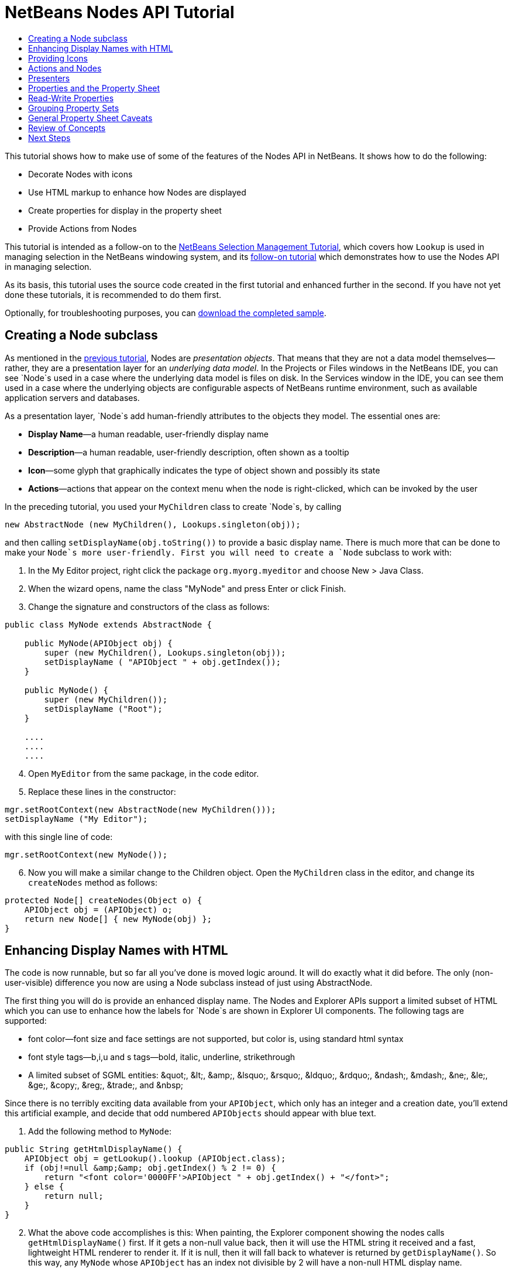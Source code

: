 // 
//     Licensed to the Apache Software Foundation (ASF) under one
//     or more contributor license agreements.  See the NOTICE file
//     distributed with this work for additional information
//     regarding copyright ownership.  The ASF licenses this file
//     to you under the Apache License, Version 2.0 (the
//     "License"); you may not use this file except in compliance
//     with the License.  You may obtain a copy of the License at
// 
//       http://www.apache.org/licenses/LICENSE-2.0
// 
//     Unless required by applicable law or agreed to in writing,
//     software distributed under the License is distributed on an
//     "AS IS" BASIS, WITHOUT WARRANTIES OR CONDITIONS OF ANY
//     KIND, either express or implied.  See the License for the
//     specific language governing permissions and limitations
//     under the License.
//

= NetBeans Nodes API Tutorial
:jbake-type: platform_tutorial
:jbake-tags: tutorials 
:jbake-status: published
:syntax: true
:source-highlighter: pygments
:toc: left
:toc-title:
:icons: font
:experimental:
:description: NetBeans Nodes API Tutorial - Apache NetBeans
:keywords: Apache NetBeans Platform, Platform Tutorials, NetBeans Nodes API Tutorial

This tutorial shows how to make use of some of the features of the Nodes API in NetBeans. It shows how to do the following:

* Decorate Nodes with icons
* Use HTML markup to enhance how Nodes are displayed
* Create properties for display in the property sheet
* Provide Actions from Nodes

This tutorial is intended as a follow-on to the  link:nbm-selection-1.html[NetBeans Selection Management Tutorial], which covers how `Lookup` is used in managing selection in the NetBeans windowing system, and its  link:nbm-selection-2.html[follow-on tutorial] which demonstrates how to use the Nodes API in managing selection.

As its basis, this tutorial uses the source code created in the first tutorial and enhanced further in the second. If you have not yet done these tutorials, it is recommended to do them first.







Optionally, for troubleshooting purposes, you can  link:http://plugins.netbeans.org/PluginPortal/faces/PluginDetailPage.jsp?pluginid=3146[download the completed sample].


== Creating a Node subclass

As mentioned in the  link:nbm-selection-2.html[previous tutorial], Nodes are _presentation objects_. That means that they are not a data model themselves—rather, they are a presentation layer for an _underlying data model_. In the Projects or Files windows in the NetBeans IDE, you can see `Node`s used in a case where the underlying data model is files on disk. In the Services window in the IDE, you can see them used in a case where the underlying objects are configurable aspects of NetBeans runtime environment, such as available application servers and databases.

As a presentation layer, `Node`s add human-friendly attributes to the objects they model. The essential ones are:

* *Display Name*—a human readable, user-friendly display name
* *Description*—a human readable, user-friendly description, often shown as a tooltip
* *Icon*—some glyph that graphically indicates the type of object shown and possibly its state
* *Actions*—actions that appear on the context menu when the node is right-clicked, which can be invoked by the user

In the preceding tutorial, you used your `MyChildren` class to create `Node`s, by calling


[source,java]
----

new AbstractNode (new MyChildren(), Lookups.singleton(obj));
----

and then calling `setDisplayName(obj.toString())` to provide a basic display name. There is much more that can be done to make your `Node`s more user-friendly. First you will need to create a `Node` subclass to work with:


[start=1]
1. In the My Editor project, right click the package `org.myorg.myeditor` and choose New > Java Class.

[start=2]
1. When the wizard opens, name the class "MyNode" and press Enter or click Finish.

[start=3]
1. Change the signature and constructors of the class as follows:

[source,java]
----

public class MyNode extends AbstractNode {

    public MyNode(APIObject obj) {
        super (new MyChildren(), Lookups.singleton(obj));
        setDisplayName ( "APIObject " + obj.getIndex());
    }
    
    public MyNode() {
        super (new MyChildren());
        setDisplayName ("Root");
    }

    ....
    ....
    ....

    
----


[start=4]
1. Open `MyEditor` from the same package, in the code editor.

[start=5]
1. Replace these lines in the constructor:

[source,java]
----

mgr.setRootContext(new AbstractNode(new MyChildren()));
setDisplayName ("My Editor");
----

with this single line of code:

[source,java]
----

mgr.setRootContext(new MyNode());
----


[start=6]
1. Now you will make a similar change to the Children object. Open the `MyChildren` class in the editor, and change its `createNodes` method as follows:

[source,java]
----

protected Node[] createNodes(Object o) {
    APIObject obj = (APIObject) o;
    return new Node[] { new MyNode(obj) };
}
----


== Enhancing Display Names with HTML

The code is now runnable, but so far all you've done is moved logic around. It will do exactly what it did before. The only (non-user-visible) difference you now are using a Node subclass instead of just using AbstractNode.

The first thing you will do is provide an enhanced display name. The Nodes and Explorer APIs support a limited subset of HTML which you can use to enhance how the labels for `Node`s are shown in Explorer UI components. The following tags are supported:

* font color—font size and face settings are not supported, but color is, using standard html syntax
* font style tags—b,i,u and s tags—bold, italic, underline, strikethrough
* A limited subset of SGML entities: &amp;quot;, &amp;lt;, &amp;amp;, &amp;lsquo;, &amp;rsquo;, &amp;ldquo;, &amp;rdquo;, &amp;ndash;, &amp;mdash;, &amp;ne;, &amp;le;, &amp;ge;, &amp;copy;, &amp;reg;, &amp;trade;, and &amp;nbsp;

Since there is no terribly exciting data available from your `APIObject`, which only has an integer and a creation date, you'll extend this artificial example, and decide that odd numbered `APIObjects` should appear with blue text.


[start=1]
1. Add the following method to `MyNode`:

[source,xml]
----

public String getHtmlDisplayName() {
    APIObject obj = getLookup().lookup (APIObject.class);
    if (obj!=null &amp;&amp; obj.getIndex() % 2 != 0) {
        return "<font color='0000FF'>APIObject " + obj.getIndex() + "</font>";
    } else {
        return null;
    }
}
----


[start=2]
1. What the above code accomplishes is this: When painting, the Explorer component showing the nodes calls `getHtmlDisplayName()` first. If it gets a non-null value back, then it will use the HTML string it received and a fast, lightweight HTML renderer to render it. If it is null, then it will fall back to whatever is returned by `getDisplayName()`. So this way, any `MyNode` whose `APIObject` has an index not divisible by 2 will have a non-null HTML display name.

Run the suite again and you should see the following:


image::images/nodes-2_technicolor-nodes-60.png[]

There are two reasons for `getDisplayName()` and `getHtmlDisplayName()` being separate methods: First, it is an optimization; second, as you will see later, it makes it possible to compose HTML strings together, without needing to strip <html> marker tags.

You can enhance this further—in the previous tutorial, the date was included in the HTML string, and you have removed it here. So let's make your HTML string a little more complex, and provide HTML display names for all of your nodes.


[start=1]
1. Modify the `getHtmlDisplayName()` method as follows:

[source,xml]
----

public String getHtmlDisplayName() {
    APIObject obj = getLookup().lookup (APIObject.class);
    if (obj != null) {
        return "<font color='#0000FF'>APIObject " + obj.getIndex() + "</font>" +
                "<font color='AAAAAA'><i>" + obj.getDate() + "</i></font>";
    } else {
        return null;
    }
}
----


[start=2]
1. Run the suite again and now you should see the following:


image::images/nodes-2_technicolor-nodes-2-60.png[]

One minor thing you can do to improve appearance here: You are currently using hard-coded colors in your HTML. Yet NetBeans can run under various look and feels, and there's no guarantee that your hard-coded color will not be the same as or very close to the background color of the tree or other UI component your Node appears in.

The NetBeans HTML renderer provides a minor extension to the HTML spec which makes it possible to look up colors by passing UIManager keys. The look and feel Swing is using provides a UIManager, which manages a name-value map of the colors and fonts a given look and feel uses. Most (but not all) look and feels find the colors to use for different GUI elements by calling `UIManager.getColor(String)`, where the string key is some agreed-upon value. So by using values from UIManager, you can guarantee that you will always be producing readable text. The two keys you will use are "textText", which returns the default color for text (usually black unless using a look and feel with a dark-background theme), and "controlShadow" which should give us a color that contrasts, but not too much, with the default control background color.


[start=1]
1. Modify the `getHtmlDisplayName()` method as follows:

[source,xml]
----

public String getHtmlDisplayName() {
    APIObject obj = getLookup().lookup (APIObject.class);
    if (obj != null) {
        return "<font color='!textText'>APIObject " + obj.getIndex() + "</font>" +
                "<font color='!controlShadow'><i>" + obj.getDate() + "</i></font>";
    } else {
        return null;
    }
}
----


[start=2]
1. Run the suite again and now you should see the following:


image::images/nodes-2_technicolor-nodes-3-60.png[]

You'll note above that you got rid of your blue color and switched to plain old black. Using the value of `UIManager.getColor("textText")` guarantees us text that will always be readable under any look and feel, which is valuable; also, color should be used sparingly in user interfaces, to avoid the  link:http://www.catb.org/jargon/html/A/angry-fruit-salad.html[angry fruit salad] effect. If you really want to use wilder colors in your UI, the best bet is to either find a UIManager key/value pair that consistently gets what you want, or create a  link:https://netbeans.apache.org/wiki/devfaqmodulesgeneral[ModuleInstall] class and  link:https://github.com/apache/netbeans/blob/master/platform/o.n.swing.plaf/src/org/netbeans/swing/plaf/util/RelativeColor.java[ _derive the color_] _from a color you can get from UIManager_, or if you are sure you know the color theme of the look and feel, hard-code it on a per-look and feel basis (`if ("aqua".equals(UIManager.getLookAndFeel().getID())...`).


== Providing Icons

Icons, used judiciously, also enhance user interfaces. So providing 16x16 pixel icon is another way to improve the appearance of your UI. One caveat of using icons is, do not attempt to convey too much information via an icon—there are not a lot of pixels there to work with. A second caveat that applies to both icons and display names is, _never use only color to distinguish a node_— there are many people in the world who are colorblind.

Providing an icon is quite simple—you just load an image and set it. You will need to have a GIF or PNG file to use. If you do not have one easily available, here is one you can use:


image::images/nodes-2_icon.png[]


[start=1]
1. Copy the image linked above, or another 16x16 PNG or GIF, into the same package as the `MyEditor` class.

[start=2]
1. Add the following method to the `MyNode` class:

[source,java]
----

public Image getIcon (int type) {
    return Utilities.loadImage ("org/myorg/myeditor/icon.png");
}
----

Note that it is possible to have different icon sizes and styles—the possible int values passed to `getIcon()` are constants on `java.beans.BeanInfo`, such as `BeanInfo.ICON_COLOR_16x16`. Also, while you can use the standard JDK `ImageIO.read()` to load your images, `Utilities.loadImage()` is more optimized, has better caching behavior, and supports branding of images.

[start=3]
1. If you run the code now, you will notice one thing—the icon is used for some nodes but not others! The reason for this is that it is common to use a different icon for an unexpanded versus an expanded `Node`. All you need to do to fix this is to override another method.

Add the following additional method to the `MyNode`:


[source,java]
----

public Image getOpenedIcon(int i) {
    return getIcon (i);
}
----


[start=4]
1. Now if you run the suite, all of the Nodes will have the correct icon, as shown below:


image::images/nodes-2_icon-nodes.png[]


== Actions and Nodes

The next aspect of `Node`s you will treat is _Actions_. A `Node` has a popup menu which can contain actions that the user can invoke against that `Node`. Any subclass of `javax.swing.Action` can be provided by a `Node`, and will show up in its popup menu. Additionally, there is the concept of _presenters_, which you will cover later.

First, let's create a simple action for your nodes to provide:


[start=1]
1. Override the `getActions()` method of `MyNode` as follows:

[source,java]
----

public Action[] getActions (boolean popup) {
    return new Action[] { new MyAction() };
}
----


[start=2]
1. Now, create the `MyAction` class as an inner class of `MyNode`:

[source,java]
----

private class MyAction extends AbstractAction {
    public MyAction () {
        putValue (NAME, "Do Something");
    }

    public void actionPerformed(ActionEvent e) {
        APIObject obj = getLookup().lookup (APIObject.class);
        JOptionPane.showMessageDialog(null, "Hello from " + obj);
    }
} 
----


[start=3]
1. Run the suite again and notice that when you right-click on a node, a menu item is shown:


image::images/nodes-2_action-no-presenter-60.png[]

When you select the menu item, the action is invoked:


image::images/nodes-2_optionpane-60.png[]


== Presenters

Of course, sometimes you will want to provide a submenu or checkbox menu item or some other component, other than a JMenuItem, to display in the popup menu. This is quite easy:


[start=1]
1. Add to the signature of `MyAction` that it implements `Presenter.Popup`:

[source,java]
----

private class MyAction extends AbstractAction implements Presenter.Popup {
----


[start=2]
1. Press Ctrl-Shift-I to fix imports.

[start=3]
1. Position the caret in the class signature line of `MyAction` and press Alt-Enter when the lightbulb glyph appears in the margin, and accept the hint "Implement All Abstract Methods".

[start=4]
1. Implement the newly created method `getPopupPresenter()` as follows:

[source,java]
----

public JMenuItem getPopupPresenter() {
    JMenu result = new JMenu("Submenu");  //remember JMenu is a subclass of JMenuItem
    result.add (new JMenuItem(this));
    result.add (new JMenuItem(this));
    return result;
}
----


[start=5]
1. Run the suite again and notice that you now have the following:


image::images/nodes-2_action-with-presenter-60.png[]

The result is not too exciting—you now have a submenu called "Submenu" with two identical menu items. But again, you should get the idea of what is possible here—if you want to return a `JCheckBoxMenuItem` or some other kind of menu item, it is possible to do that.


[NOTE]
====
*Caveat:* You can also use Presenter.Menu to provide a different component to display for any action in the main menu, _but_ certain versions of Mac OS-X for Macintosh do not play nicely at all with random Swing components being embedded in menu items. To be safe, do not use anything but JMenu, JMenuItem and subclasses thereof in the main menu.

====


== Properties and the Property Sheet

The last subject you'll cover in this tutorial is properties. You are probably aware that NetBeans IDE contains a "property sheet" which can display the "properties" of a `Node`. What exactly "properties" means depends on how the `Node` is implemented. Properties are essentially name-value pairs which have a Java type, which are grouped in sets and shown in the property sheet—where writable properties can be edited via their _property editors_ (see  link:https://docs.oracle.com/javase/8/docs/api/java/beans/PropertyEditor.html[`java.beans.PropertyEditor`] for general information about property editors).

So, built into `Node`s from the ground up is the idea that a Node may have properties that can be viewed and, optionally, edited on a property sheet. Adding support for this is quite easy. There is a convenience class in the Nodes API, `Sheet`, which represents the entire set of properties for a Node. To it you may add instances of `Sheet.Set`, which represent "property sets", which appear in the property sheet as groups of properties.


[start=1]
1. Override `MyNode.createSheet()` as follows:

[source,java]
----

protected Sheet createSheet() {

    Sheet sheet = Sheet.createDefault();
    Sheet.Set set = Sheet.createPropertiesSet();
    APIObject obj = getLookup().lookup(APIObject.class);

    try {

        Property indexProp = new PropertySupport.Reflection(obj, Integer.class, "getIndex", null);
        Property dateProp = new PropertySupport.Reflection(obj, Date.class, "getDate", null);

        indexProp.setName("index");
        dateProp.setName("date");

        set.put(indexProp);
        set.put(dateProp);

    } catch (NoSuchMethodException ex) {
        ErrorManager.getDefault();
    }

    sheet.put(set);
    return sheet;

}
----


[start=2]
1. Press Ctrl-Shift-I to Fix Imports.

[start=3]
1. Right click the module suite and choose Run to launch a copy of NetBeans with the suite's modules installed.

[start=4]
1. Use File > Open Editor to show your editor.

[start=5]
1. Select Window > Properties to show the NetBeans property sheet.

[start=6]
1. Click in your editor window and move the selection between different nodes, and notice the property sheet updating, just as your `MyViewer` component does, as shown below:


image::images/nodes-2_property-sheet-60.png[]

The above code makes use of a very convenient class: `PropertySupport.Reflection`, which may simply be passed an object, a type, and getter and setter method names, and it will create a Property object that can read (and optionally write) that property of the object in question. So you use `PropertySupport.Reflection` a simple way to wire one `Property` object up to the `getIndex()` method of `APIObject`.

If you want `Property` objects for nearly all of the getters/setters on an underlying model object, you may want to use or subclass `BeanNode`, which is a full implementation of `Node` that can be given a random object and will try to create all the necessary properties for it (and listen for changes) via reflection (how exactly they are presented can be controlled by creating a  link:https://docs.oracle.com/javase/8/docs/api/java/beans/BeanInfo.html[`BeanInfo`] for the class of the object to be represented by the node).


[NOTE]
====
*Caveat:* Setting the `name` of your properties is very important. Property objects test their equality based on names. If you are adding some properties to a `Sheet.Set` and they seem to be disappearing, very probably their name is not set—so putting one property in a `HashSet` with the same (empty) name as another is causing later added ones to displace earlier added ones.

====


== Read-Write Properties

To play with this concept further, what you really need is a read/write property. So the next step is to add some additional support to `APIObject` to make the `Date` property settable.


[start=1]
1. Open `org.myorg.myapi.APIObject` in the code editor.

[start=2]
1. Remove the `final` keyword from the line declaring the `date` field

[start=3]
1. Add the following setter and property change support methods to `APIObject`:

[source,java]
----

private List listeners = Collections.synchronizedList(new LinkedList());

public void addPropertyChangeListener (PropertyChangeListener pcl) {
    listeners.add (pcl);
}

public void removePropertyChangeListener (PropertyChangeListener pcl) {
    listeners.remove (pcl);
}

private void fire (String propertyName, Object old, Object nue) {
    //Passing 0 below on purpose, so you only synchronize for one atomic call:
    PropertyChangeListener[] pcls = (PropertyChangeListener[]) listeners.toArray(new PropertyChangeListener[0]);
    for (int i = 0; i < pcls.length; i++) {
        pcls[i].propertyChange(new PropertyChangeEvent (this, propertyName, old, nue));
    }
}
----


[start=4]
1. Now, within the  ``APIObject`` , call the  ``fire``  method above:

[source,java]
----

public void setDate(Date d) {
    Date oldDate = date;
    date = d;
    fire("date", oldDate, date);
 }
----


[start=5]
1. In `MyNode.createSheet()`, change the way `dateProp` is declared, so that it will be writable as well as readable:

[source,java]
----

Property dateProp = new PropertySupport.Reflection(obj, Date.class, "date");
----

Now, rather than specifying explicit getters and setters, you are just providing the property name, and `PropertySupport.Reflection` will find the getter and setter methods for us (and in fact it will also find the `addPropertyChangeListener()` method automatically).

[start=6]
1. Re-run the module suite, and notice that you can now select an instance of `MyNode` in `MyEditor` and actually edit the date value, as shown below:


image::images/nodes-2_date-readwrite-60.png[]

NOTE:  The result is persisted when you restart the IDE.

However, there is still one bug in this code: When you change the Date property, you should also update the display name of your node. So you will make one more change to `MyNode` and have it listen for property changes on `APIObject`.


[start=1]
1. Modify the signature of `MyNode` so that it implements `java.beans.PropertyChangeListener`:

[source,java]
----

public class MyNode extends AbstractNode implements PropertyChangeListener {
----


[start=2]
1. Press Ctrl-Shift-I to Fix Imports.

[start=3]
1. Placing the caret in the signature line, accept the hint "Implement All Abstract Methods".

[start=4]
1. Add the following line to the constructor which takes an argument of `APIObject`:

[source,java]
----

obj.addPropertyChangeListener(WeakListeners.propertyChange(this, obj));
----

Note that here you are using a utility method on `org.openide.util.WeakListeners`. This is a technique for avoiding memory leaks—an `APIObject` will only weakly reference its `MyNode`, so if the `Node`'s parent is collapsed, the `Node` can be garbage collected. If the `Node` were still referenced in the list of listeners owned by `APIObject`, it would be a memory leak. In your case, the `Node` actually owns the `APIObject`, so this is not a terrible situation—but in real world programming, objects in a data model (such as files on disk) may be much longer-lived than `Node`s displayed to the user. Whenever you add a listener to an object which you never explicitly remove, it is preferable to use `WeakListeners`—otherwise you may create memory leaks which will be quite a headache later. If you instantiate a separate listener class, though, be sure to keep a strong reference to it from the code that attaches it—otherwise it will be garbage collected almost as soon as it is added.

[start=5]
1. Finally, implement the `propertyChange()` method:

[source,java]
----

public void propertyChange(PropertyChangeEvent evt) {
    if ("date".equals(evt.getPropertyName())) {
        this.fireDisplayNameChange(null, getDisplayName());
    }
}
----


[start=6]
1. Run the module suite again, select a `MyNode` in the `MyEditor` window and change its `Date` property—notice that the display name of the `Node` is now updated correctly, as shown below, where the year 2009 and is now reflected both on the node and in the property sheet:


image::images/nodes-2_changed-date-nodes-60.png[]


== Grouping Property Sets

You may have noticed when running Matisse, NetBeans IDE's form editor, that there is a set of buttons at the top of the property sheet, for switching between groups of property sets.

Generally this is only advisable if you have a really large number of properties, and generally it's not advisable for ease-of-use _to_ have a really large number of properties. Nonetheless, if you feel you need to split out your sets of properties into groups, this is easy to accomplish.

`Property` has the methods `getValue()` and `setValue()`, as does `PropertySet` (both of them inherit this from  link:https://docs.oracle.com/javase/8/docs/api/java/beans/FeatureDescriptor.html[`java.beans.FeatureDescriptor`]). These methods can be used in certain cases, for passing ad-hoc "hints" between a given `Property` or `PropertySet` and the property sheet or certain kinds of property editor (for example, passing a default filechooser directory to an editor for `java.io.File`). And that is the technique by which you can specify a group name (to be displayed on a button) for one or more `PropertySet`s. In real world coding, this should be a localized string, not a hard-coded string as below:


[start=1]
1. Open `MyNode` in the code editor

[start=2]
1. Modify the method `createSheet()` as follows (modified and added lines are highlighted):

[source,java]
----

    protected Sheet createSheet() {
        
        Sheet sheet = Sheet.createDefault();
        Sheet.Set set = sheet.createPropertiesSet();
        *Sheet.Set set2 = sheet.createPropertiesSet();
        set2.setDisplayName("Other");
        set2.setName("other");*
        APIObject obj = getLookup().lookup (APIObject.class);

        try {
        
            Property indexProp = new PropertySupport.Reflection(obj, Integer.class, "getIndex", null);
            Property dateProp = new PropertySupport.Reflection(obj, Date.class, "date");
            
            indexProp.setName("index");
            dateProp.setName ("date");
            set.put (indexProp);
            
            *set2.put (dateProp);
            set2.setValue("tabName", "Other Tab");*
            
        } catch (NoSuchMethodException ex) {
            ErrorManager.getDefault();
        }
        
        sheet.put(set);
        *sheet.put(set2);*
        return sheet;
        
    }
----


[start=3]
1. Run the suite again, and notice that there are now buttons at the top of the property sheet, and there is one property under each, as seen here:


image::images/nodes-2_other-tab-60.png[]


== General Property Sheet Caveats

If you used NetBeans 3.6 or earlier, you may notice that older versions of NetBeans employed the property sheet very heavily as a core element of the UI, whereas it's not so prevalent today. The reason is simple: _property sheet based UIs are not terribly user-friendly_. That doesn't mean don't use the property sheet, but use it judiciously. If you have the option of providing a customizer with a nice GUI, do so—your users will thank you.

And if you have an enormous number of properties on one object, try to find some overall settings that encapsulate the most probable combinations of settings. For example, think of what the settings for a tool for managing imports on a Java class can be—you can provide integers for setting the threshold number of usages of a package required for wildcard imports, the threshold number of uses of a fully qualified class name required before importing it at all, and lots of other numbers ad nauseum. Or you can ask yourself the question, _what is the user trying to do?_. In this case, it's either going to be getting rid of import statements or getting rid of fully qualified names. So probably settings of _low noise, medium noise_ and _high noise_ where "noise" refers to the amount of fully qualified class/package names in the edited source file would do just as well and be much easier to use. Where you can make life simpler for the user, do so.


== Review of Concepts

This tutorial has sought to get across the following ideas:

* Nodes are a presentation layer
* The display names of Nodes can be customized using a limited subset of HTML
* Nodes have icons, and you can provide custom icons for nodes you create
* Nodes have Actions; an Action which implements Presenter.Popup can provide its own component to display in a popup menu; the same is true for main menu items using Presenter.Menu, and toolbar items using Presenter.Toolbar
* Nodes have properties, which can be displayed on the property sheet


link:http://netbeans.apache.org/community/mailing-lists.html[Send Us Your Feedback]



== Next Steps

You've now begun to delve into how to get more out of the property sheet in NetBeans. In the  link:nbm-property-editors.html[next tutorial], you will cover how to write custom editors and provide a custom inline editor for use in the property sheet. 


